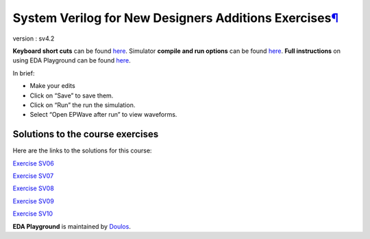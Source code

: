 .. _system-verilog-for-new-designers-additions-exercises¶:

System Verilog for New Designers Additions Exercises\ `¶ <https://eda-playground.readthedocs.io/en/latest/UVM_Adopter_svuvm_2.4_solutions.html#uvm-adopter-exercises>`__
========================================================================================================================================================================

version : sv4.2

**Keyboard short cuts** can be found
`here <http://eda-playground.readthedocs.org/en/latest/edaplayground_shortcuts.html>`__.
Simulator **compile and run options** can be found
`here <http://eda-playground.readthedocs.org/en/latest/compile_run_options.html>`__.
**Full instructions** on using EDA Playground can be found
`here <http://eda-playground.readthedocs.org/en/latest/>`__.

In brief:

-  Make your edits

-  Click on “Save” to save them.

-  Click on “Run” the run the simulation.

-  Select “Open EPWave after run” to view waveforms.

Solutions to the course exercises
---------------------------------

Here are the links to the solutions for this course:

`Exercise SV06 <https://courses.edaplayground.com/x/5KJM>`__

`Exercise SV07 <https://courses.edaplayground.com/x/2rGB>`__

`Exercise SV08 <https://courses.edaplayground.com/x/2wXk>`__

`Exercise SV09 <https://courses.edaplayground.com/x/aw6>`__

`Exercise SV10 <https://courses.edaplayground.com/x/28hU>`__

**EDA Playground** is maintained by `Doulos <http://www.doulos.com/>`__.

